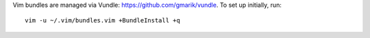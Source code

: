 Vim bundles are managed via Vundle: https://github.com/gmarik/vundle. To set up initially, run::

    vim -u ~/.vim/bundles.vim +BundleInstall +q
